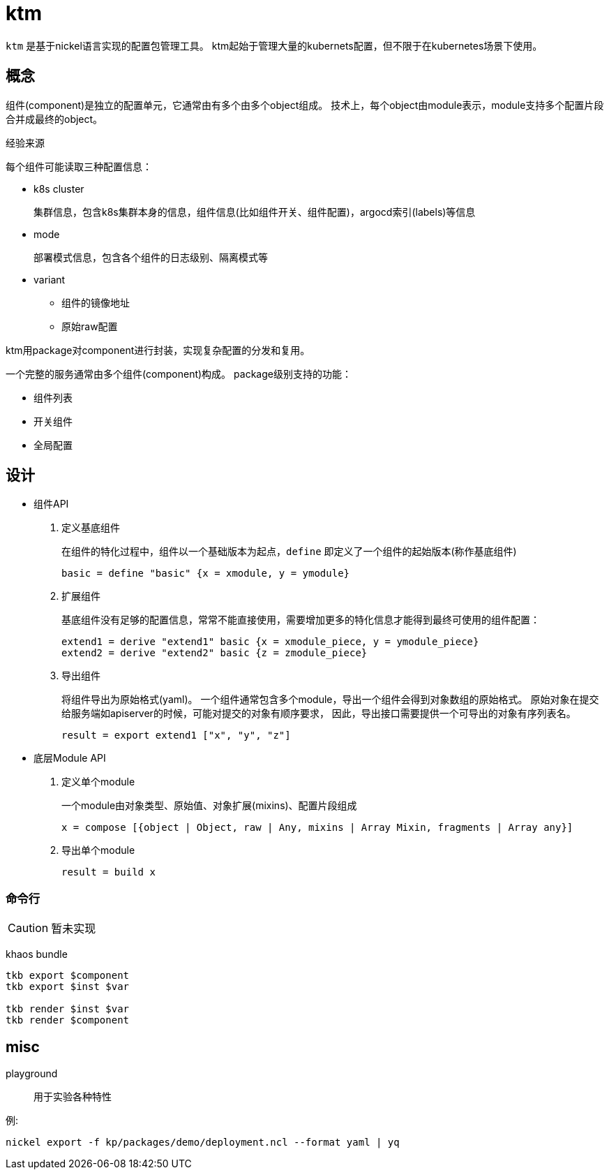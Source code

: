 = ktm

`ktm` 是基于nickel语言实现的配置包管理工具。
ktm起始于管理大量的kubernets配置，但不限于在kubernetes场景下使用。

== 概念


组件(component)是独立的配置单元，它通常由有多个由多个object组成。
技术上，每个object由module表示，module支持多个配置片段合并成最终的object。

.经验来源

--
每个组件可能读取三种配置信息：

* k8s cluster
+
集群信息，包含k8s集群本身的信息，组件信息(比如组件开关、组件配置)，argocd索引(labels)等信息

* mode
+
部署模式信息，包含各个组件的日志级别、隔离模式等

* variant
** 组件的镜像地址
** 原始raw配置
--

ktm用package对component进行封装，实现复杂配置的分发和复用。


一个完整的服务通常由多个组件(component)构成。
package级别支持的功能：

* 组件列表
* 开关组件
* 全局配置

== 设计

* 组件API

. 定义基底组件
+
--
在组件的特化过程中，组件以一个基础版本为起点，`define` 即定义了一个组件的起始版本(称作基底组件)

  basic = define "basic" {x = xmodule, y = ymodule}
--

. 扩展组件
+
--
基底组件没有足够的配置信息，常常不能直接使用，需要增加更多的特化信息才能得到最终可使用的组件配置：

  extend1 = derive "extend1" basic {x = xmodule_piece, y = ymodule_piece}
  extend2 = derive "extend2" basic {z = zmodule_piece}
--

. 导出组件
+
--
将组件导出为原始格式(yaml)。
一个组件通常包含多个module，导出一个组件会得到对象数组的原始格式。
原始对象在提交给服务端如apiserver的时候，可能对提交的对象有顺序要求，
因此，导出接口需要提供一个可导出的对象有序列表名。

  result = export extend1 ["x", "y", "z"]
--


* 底层Module API

. 定义单个module
+
--
一个module由对象类型、原始值、对象扩展(mixins)、配置片段组成

  x = compose [{object | Object, raw | Any, mixins | Array Mixin, fragments | Array any}]

--

. 导出单个module
+
--
  result = build x
--

=== 命令行

CAUTION: 暂未实现

//----
//kp
//  --schema apps/v1:deployment
//  --raw deploy.yaml
//  --fragments fragments.ncl
//  --fragment-inline '{spec.template.spec.namedContainers.app.image = "xxx"}'
//  --mixins WorkloadMxin, ??
//----

khaos bundle

----
tkb export $component
tkb export $inst $var

tkb render $inst $var
tkb render $component 
----

== misc


playground:: 用于实验各种特性

例:

  nickel export -f kp/packages/demo/deployment.ncl --format yaml | yq

